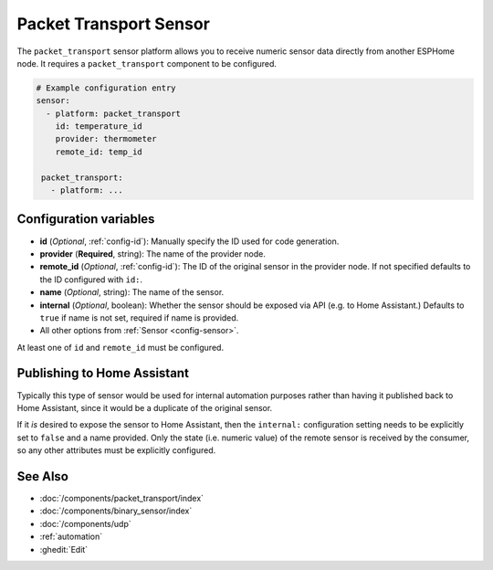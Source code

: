 Packet Transport Sensor
=======================

.. seo::
    :description: Instructions for setting up a packet transport sensor.
    :image: packet_transport.svg

The ``packet_transport`` sensor platform allows you to receive numeric sensor data directly from another ESPHome node.
It requires a ``packet_transport`` component to be configured.

.. code-block:: yaml

    # Example configuration entry
    sensor:
      - platform: packet_transport
        id: temperature_id
        provider: thermometer
        remote_id: temp_id

     packet_transport:
       - platform: ...

Configuration variables
-----------------------

-  **id** (*Optional*, :ref:`config-id`): Manually specify the ID used for code generation.
-  **provider** (**Required**, string): The name of the provider node.
-  **remote_id** (*Optional*, :ref:`config-id`): The ID of the original sensor in the provider node. If not specified defaults to the ID configured with ``id:``.
-  **name** (*Optional*, string): The name of the sensor.
-  **internal** (*Optional*, boolean): Whether the sensor should be exposed via API (e.g. to Home Assistant.) Defaults to ``true`` if name is not set, required if name is provided.
-  All other options from :ref:`Sensor <config-sensor>`.

At least one of ``id`` and ``remote_id`` must be configured. 

Publishing to Home Assistant
----------------------------

Typically this type of sensor would be used for internal automation purposes rather than having it published back to
Home Assistant, since it would be a duplicate of the original sensor.

If it *is* desired to expose the sensor to Home Assistant, then the ``internal:`` configuration setting needs to be explicitly
set to ``false`` and a name provided.
Only the state (i.e. numeric value) of the remote sensor is received by the consumer, so any other attributes must be explicitly
configured.

See Also
--------

- :doc:`/components/packet_transport/index`
- :doc:`/components/binary_sensor/index`
- :doc:`/components/udp`
- :ref:`automation`
- :ghedit:`Edit`
